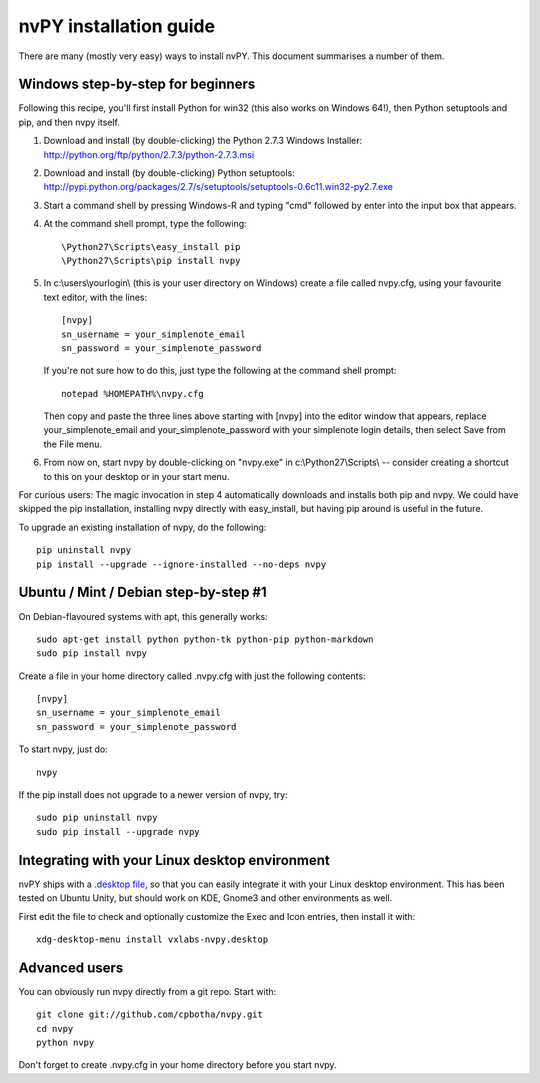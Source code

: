 =======================
nvPY installation guide
=======================

There are many (mostly very easy) ways to install nvPY. This document summarises a number of them.

Windows step-by-step for beginners
==================================

Following this recipe, you'll first install Python for win32 (this also works on Windows 64!), then Python setuptools and pip, and then nvpy itself.

1. Download and install (by double-clicking) the Python 2.7.3 Windows Installer: http://python.org/ftp/python/2.7.3/python-2.7.3.msi
2. Download and install (by double-clicking) Python setuptools: http://pypi.python.org/packages/2.7/s/setuptools/setuptools-0.6c11.win32-py2.7.exe
3. Start a command shell by pressing Windows-R and typing "cmd" followed by enter into the input box that appears.
4. At the command shell prompt, type the following::

    \Python27\Scripts\easy_install pip
    \Python27\Scripts\pip install nvpy

5. In c:\\users\\yourlogin\\ (this is your user directory on Windows) create a file called nvpy.cfg, using your favourite text editor, with the lines::

    [nvpy]
    sn_username = your_simplenote_email
    sn_password = your_simplenote_password

   If you're not sure how to do this, just type the following at the command shell prompt::

    notepad %HOMEPATH%\nvpy.cfg

   Then copy and paste the three lines above starting with [nvpy] into the editor window that appears, replace your_simplenote_email and your_simplenote_password with your simplenote login details, then select Save from the File menu.

6. From now on, start nvpy by double-clicking on "nvpy.exe" in c:\\Python27\\Scripts\\ -- consider creating a shortcut to this on your desktop or in your start menu.

For curious users: The magic invocation in step 4 automatically downloads and installs both pip and nvpy. We could have skipped the pip installation, installing nvpy directly with easy_install, but having pip around is useful in the future.

To upgrade an existing installation of nvpy, do the following::

    pip uninstall nvpy
    pip install --upgrade --ignore-installed --no-deps nvpy


Ubuntu / Mint / Debian step-by-step #1
======================================

On Debian-flavoured systems with apt, this generally works::

    sudo apt-get install python python-tk python-pip python-markdown
    sudo pip install nvpy

Create a file in your home directory called .nvpy.cfg with just the following contents::

    [nvpy]
    sn_username = your_simplenote_email
    sn_password = your_simplenote_password

To start nvpy, just do::

    nvpy

If the pip install does not upgrade to a newer version of nvpy, try::

    sudo pip uninstall nvpy
    sudo pip install --upgrade nvpy

Integrating with your Linux desktop environment
===============================================

nvPY ships with a `.desktop file <https://github.com/cpbotha/nvpy/blob/master/nvpy/vxlabs-nvpy.desktop>`_, so that you can easily integrate it with your Linux desktop environment. This has been tested on Ubuntu Unity, but should work on KDE, Gnome3 and other environments as well.

First edit the file to check and optionally customize the Exec and Icon entries, then install it with::

    xdg-desktop-menu install vxlabs-nvpy.desktop

Advanced users
==============

You can obviously run nvpy directly from a git repo. Start with::

    git clone git://github.com/cpbotha/nvpy.git
    cd nvpy
    python nvpy
    
Don't forget to create .nvpy.cfg in your home directory before you start nvpy.
